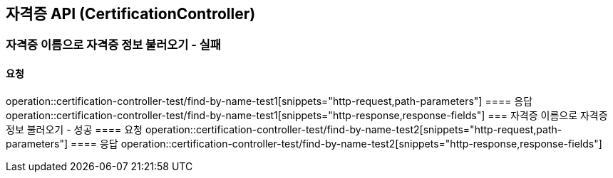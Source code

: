== 자격증 API (CertificationController)
=== 자격증 이름으로 자격증 정보 불러오기 - 실패
==== 요청
operation::certification-controller-test/find-by-name-test1[snippets="http-request,path-parameters"]
==== 응답
operation::certification-controller-test/find-by-name-test1[snippets="http-response,response-fields"]
=== 자격증 이름으로 자격증 정보 불러오기 - 성공
==== 요청
operation::certification-controller-test/find-by-name-test2[snippets="http-request,path-parameters"]
==== 응답
operation::certification-controller-test/find-by-name-test2[snippets="http-response,response-fields"]
